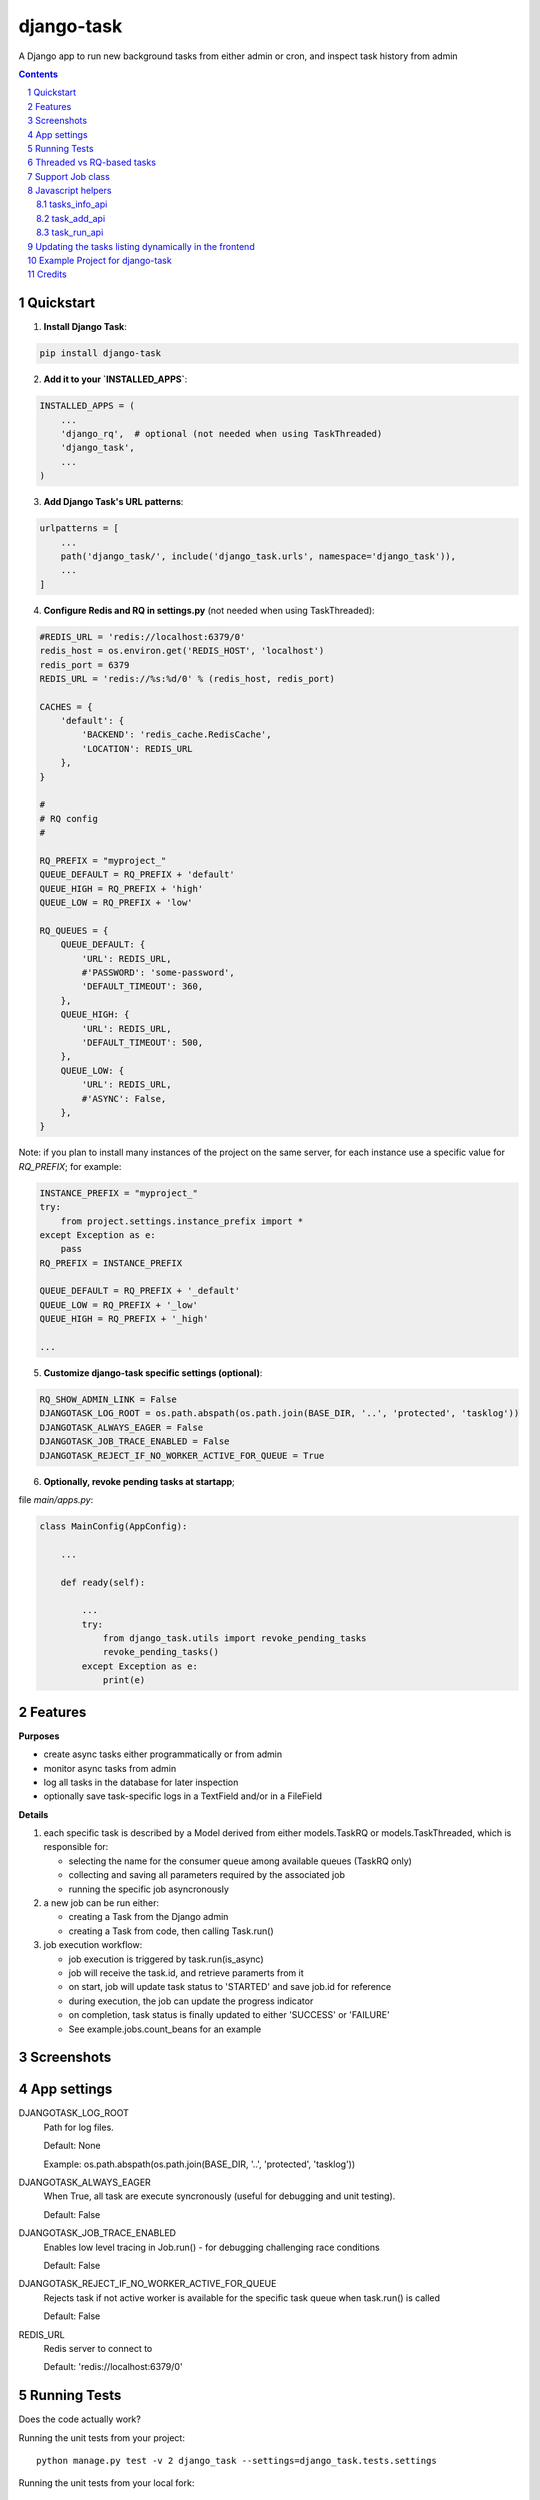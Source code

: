 ===========
django-task
===========

.. image:: https://badge.fury.io/py/django-task.svg
    :target: https://badge.fury.io/py/django-task

.. image:: https://travis-ci.org/morlandi/django-task.svg?branch=master
    :target: https://travis-ci.org/morlandi/django-task

.. image:: https://codecov.io/gh/morlandi/django-task/branch/master/graph/badge.svg
    :target: https://codecov.io/gh/morlandi/django-task

A Django app to run new background tasks from either admin or cron, and inspect task history from admin

.. contents::

.. sectnum::

Quickstart
----------

1) **Install Django Task**:

.. code-block:: bash

    pip install django-task

2) **Add it to your `INSTALLED_APPS`**:

.. code-block:: python

    INSTALLED_APPS = (
        ...
        'django_rq',  # optional (not needed when using TaskThreaded)
        'django_task',
        ...
    )

3) **Add Django Task's URL patterns**:

.. code-block:: python

    urlpatterns = [
        ...
        path('django_task/', include('django_task.urls', namespace='django_task')),
        ...
    ]

4) **Configure Redis and RQ in settings.py** (not needed when using TaskThreaded):

.. code-block:: python

    #REDIS_URL = 'redis://localhost:6379/0'
    redis_host = os.environ.get('REDIS_HOST', 'localhost')
    redis_port = 6379
    REDIS_URL = 'redis://%s:%d/0' % (redis_host, redis_port)

    CACHES = {
        'default': {
            'BACKEND': 'redis_cache.RedisCache',
            'LOCATION': REDIS_URL
        },
    }

    #
    # RQ config
    #

    RQ_PREFIX = "myproject_"
    QUEUE_DEFAULT = RQ_PREFIX + 'default'
    QUEUE_HIGH = RQ_PREFIX + 'high'
    QUEUE_LOW = RQ_PREFIX + 'low'

    RQ_QUEUES = {
        QUEUE_DEFAULT: {
            'URL': REDIS_URL,
            #'PASSWORD': 'some-password',
            'DEFAULT_TIMEOUT': 360,
        },
        QUEUE_HIGH: {
            'URL': REDIS_URL,
            'DEFAULT_TIMEOUT': 500,
        },
        QUEUE_LOW: {
            'URL': REDIS_URL,
            #'ASYNC': False,
        },
    }

Note: if you plan to install many instances of the project on the same server,
for each instance use a specific value for `RQ_PREFIX`; for example:

.. code-block:: python

    INSTANCE_PREFIX = "myproject_"
    try:
        from project.settings.instance_prefix import *
    except Exception as e:
        pass
    RQ_PREFIX = INSTANCE_PREFIX

    QUEUE_DEFAULT = RQ_PREFIX + '_default'
    QUEUE_LOW = RQ_PREFIX + '_low'
    QUEUE_HIGH = RQ_PREFIX + '_high'

    ...

5) **Customize django-task specific settings (optional)**:

.. code-block:: python

    RQ_SHOW_ADMIN_LINK = False
    DJANGOTASK_LOG_ROOT = os.path.abspath(os.path.join(BASE_DIR, '..', 'protected', 'tasklog'))
    DJANGOTASK_ALWAYS_EAGER = False
    DJANGOTASK_JOB_TRACE_ENABLED = False
    DJANGOTASK_REJECT_IF_NO_WORKER_ACTIVE_FOR_QUEUE = True

6) **Optionally, revoke pending tasks at startapp**;

file `main/apps.py`:

.. code-block:: python

    class MainConfig(AppConfig):

        ...

        def ready(self):

            ...
            try:
                from django_task.utils import revoke_pending_tasks
                revoke_pending_tasks()
            except Exception as e:
                print(e)

Features
--------

**Purposes**

- create async tasks either programmatically or from admin
- monitor async tasks from admin
- log all tasks in the database for later inspection
- optionally save task-specific logs in a TextField and/or in a FileField

**Details**

1. each specific task is described by a Model derived from either models.TaskRQ or models.TaskThreaded, which
   is responsible for:

   - selecting the name for the consumer queue among available queues (TaskRQ only)
   - collecting and saving all parameters required by the associated job
   - running the specific job asyncronously

2. a new job can be run either:

   - creating a Task from the Django admin
   - creating a Task from code, then calling Task.run()

3. job execution workflow:

   - job execution is triggered by task.run(is_async)
   - job will receive the task.id, and retrieve paramerts from it
   - on start, job will update task status to 'STARTED' and save job.id for reference
   - during execution, the job can update the progress indicator
   - on completion, task status is finally updated to either 'SUCCESS' or 'FAILURE'
   - See example.jobs.count_beans for an example


Screenshots
-----------

.. image:: example/etc/screenshot_001.png

.. image:: example/etc/screenshot_002.png


App settings
------------

DJANGOTASK_LOG_ROOT
    Path for log files.

    Default: None

    Example: os.path.abspath(os.path.join(BASE_DIR, '..', 'protected', 'tasklog'))

DJANGOTASK_ALWAYS_EAGER
    When True, all task are execute syncronously (useful for debugging and unit testing).

    Default: False

DJANGOTASK_JOB_TRACE_ENABLED
    Enables low level tracing in Job.run() - for debugging challenging race conditions

    Default: False

DJANGOTASK_REJECT_IF_NO_WORKER_ACTIVE_FOR_QUEUE
    Rejects task if not active worker is available for the specific task queue
    when task.run() is called

    Default: False

REDIS_URL
    Redis server to connect to

    Default: 'redis://localhost:6379/0'


Running Tests
-------------

Does the code actually work?

Running the unit tests from your project::

    python manage.py test -v 2 django_task --settings=django_task.tests.settings

Running the unit tests from your local fork::

    source <YOURVIRTUALENV>/bin/activate
    (myenv) $ pip install tox
    (myenv) $ tox

or::

    python ./runtests.py

or::

    coverage run --source='.' runtests.py
    coverage report


Threaded vs RQ-based tasks
--------------------------

The original implementation is based on django-rq and RQ (a Redis based Python queuing library).

On some occasions, using a background queue may be overkill or even inappropriate:
if you need to run many short I/O-bound background tasks concurrently, the serialization
provided by the queue, while limiting the usage of resources, would cause eccessive delay.

Starting from version 2.0.0, in those cases you can use TaskThreaded instead of TaskRQ;
this way, each background task will run in it's own thread.

**MIGRATING FROM django-task 1.5.1 to 2.0.0**

- derive your queue-based tasks from TaskRQ instead of Task
- or use TaskThreaded
- get_jobclass() overridable replaces get_jobfunc()

Support Job class
-----------------

Starting from version 0.3.0, some conveniences have been added:

- The @job decorator for job functions is no more required, as Task.run() now
  uses queue.enqueue() instead of jobfunc.delay(), and retrieves the queue
  name directly from the Task itself

- each Task can set it's own TASK_TIMEOUT value (expressed in seconds),
  that when provided overrides the default queue timeout

- a new Job class has been provided to share suggested common logic before and
  after jobfunc execution; you can either override `run()` to implement a custom logic,
  or (in most cases) just supply your own `execute()` method, and optionally
  override `on_complete()` to execute cleanup actions after job completion;

example:

.. code :: python

    class CountBeansJob(Job):

        @staticmethod
        def execute(job, task):
            num_beans = task.num_beans
            for i in range(0, num_beans):
                time.sleep(0.01)
                task.set_progress((i + 1) * 100 / num_beans, step=10)

        @staticmethod
        def on_complete(job, task):
            print('task "%s" completed with: %s' % (str(task.id), task.status))
            # An more realistic example from a real project ...
            # if task.status != 'SUCCESS' or task.error_counter > 0:
            #    task.alarm = BaseTask.ALARM_STATUS_ALARMED
            #    task.save(update_fields=['alarm', ])


**Execute**

Run consumer:

.. code:: bash

    python manage.py runserver


Run worker(s):

.. code:: bash

    python manage.py rqworker low high default
    python manage.py rqworker low high default
    ...

**Sample Task**

.. code:: python

    from django.db import models
    from django.conf import settings
    from django_task.models import TaskRQ


    class SendEmailTask(TaskRQ):

        sender = models.CharField(max_length=256, null=False, blank=False)
        recipients = models.TextField(null=False, blank=False,
            help_text='put addresses in separate rows')
        subject = models.CharField(max_length=256, null=False, blank=False)
        message = models.TextField(null=False, blank=True)

        TASK_QUEUE = settings.QUEUE_LOW
        TASK_TIMEOUT = 60
        LOG_TO_FIELD = True
        LOG_TO_FILE = False
        DEFAULT_VERBOSITY = 2

        @staticmethod
        def get_jobclass():
            from .jobs import SendEmailJob
            return SendEmailJob

You can change the `verbosity` dynamically by overridding the verbosity property:

.. code:: python

    class SendEmailTask(TaskRQ):

        @property
        def verbosity(self):
            #return self.DEFAULT_VERBOSITY
            return 1  # either 0, 1 or 2

When using **LOG_TO_FILE = True**, you might want to add a cleanup handler to
remove the log file when the corresponding record is deleted::

    import os
    from django.dispatch import receiver

    @receiver(models.signals.post_delete, sender=ImportaCantieriTask)
    def on_sendemailtask_delete_cleanup(sender, instance, **kwargs):
        """
        Autodelete logfile on Task delete
        """
        logfile = instance._logfile()
        if os.path.isfile(logfile):
            os.remove(logfile)

**Sample Job**

.. code:: python

    import redis
    import logging
    import traceback
    from django.conf import settings
    from .models import SendEmailTask
    from django_task.job import Job


    class SendEmailJob(Job):

        @staticmethod
        def execute(job, task):
            recipient_list = task.recipients.split()
            sender = task.sender.strip()
            subject = task.subject.strip()
            message = task.message
            from django.core.mail import send_mail
            send_mail(subject, message, sender, recipient_list)


**Sample management command**

.. code:: python

    from django_task.task_command import TaskCommand
    from django.contrib.auth import get_user_model

    class Command(TaskCommand):

        def add_arguments(self, parser):
            super(Command, self).add_arguments(parser)
            parser.add_argument('sender')
            parser.add_argument('subject')
            parser.add_argument('message')
            parser.add_argument('-r', '--recipients', nargs='*')
            parser.add_argument('-u', '--user', type=str, help="Specify username for 'created_by' task field")

        def handle(self, *args, **options):
            from tasks.models import SendEmailTask

            # transform the list of recipents into text
            # (one line for each recipient)
            options['recipients'] = '\n'.join(options['recipients']) if options['recipients'] is not None else ''

            # format multiline message
            options['message'] = options['message'].replace('\\n', '\n')

            if 'user' in options:
                created_by = get_user_model().objects.get(username=options['user'])
            else:
                created_by = None

            self.run_task(SendEmailTask, created_by=created_by, **options)

**Deferred Task retrieval to avoid job vs. Task race condition**

An helper Task.get_task_from_id() classmethod is supplied to retrieve Task object
from task_id safely.

*Task queues create a new type of race condition. Why ?
Because message queues are fast !
How fast ?
Faster than databases.*

See:

https://speakerdeck.com/siloraptor/django-tasty-salad-dos-and-donts-using-celery

A similar generic helper is available for Job-derived needs::

    django_task.utils.get_model_from_id(model_cls, id, timeout=1000, retry_count=10)


**Howto schedule jobs with cron**

Call management command 'count_beans', which in turn executes the required job.

For example::

    SHELL=/bin/bash
    PATH=/usr/local/sbin:/usr/local/bin:/sbin:/bin:/usr/sbin:/usr/bin

    0 * * * *  {{username}}    timeout 55m {{django.pythonpath}}/python {{django.website_home}}/manage.py count_beans 1000 >> {{django.logto}}/cron.log 2>&1

A base class TaskCommand has been provided to simplify the creation of any specific
task-related management commad;

a derived management command is only responsible for:

- defining suitable command-line parameters
- selecting the specific Task class and job function

for example:

.. code:: python

    from django_task.task_command import TaskCommand


    class Command(TaskCommand):

        def add_arguments(self, parser):
            super(Command, self).add_arguments(parser)
            parser.add_argument('num_beans', type=int)

        def handle(self, *args, **options):
            from tasks.models import CountBeansTask
            self.run_task(CountBeansTask, **options)


Javascript helpers
------------------

A few utility views have been supplied for interacting with tasks from javascript.

tasks_info_api
..............

Retrieve informations about a list of existing tasks

Sample usage:

.. code:: javascript

    var tasks = [{
        id: 'c50bf040-a886-4aed-bf41-4ae794db0941',
        model: 'tasks.devicetesttask'
    }, {
        id: 'e567c651-c8d5-4dc7-9cbf-860988f55022',
        model: 'tasks.devicetesttask'
    }];

    $.ajax({
        url: '/django_task/info/',
        data: JSON.stringify(tasks),
        cache: false,
        type: 'post',
        dataType: 'json',
        headers: {'X-CSRFToken': getCookie('csrftoken')}
    }).done(function(data) {
        console.log('data: %o', data);
    });

Result::

    [
      {
        "id": "c50bf040-a886-4aed-bf41-4ae794db0941",
        "created_on": "2018-10-11T17:45:14.399491+00:00",
        "created_on_display": "10/11/2018 19:45:14",
        "created_by": "4f943f0b-f5a3-4fd8-bb2e-451d2be107e2",
        "started_on": null,
        "started_on_display": "",
        "completed_on": null,
        "completed_on_display": "",
        "job_id": "",
        "status": "PENDING",
        "status_display": "<div class=\"task_status\" data-task-model=\"tasks.devicetesttask\" data-task-id=\"c50bf040-a886-4aed-bf41-4ae794db0941\" data-task-status=\"PENDING\" data-task-complete=\"0\">PENDING</div>",
        "log_link_display": "",
        "failure_reason": "",
        "progress": null,
        "progress_display": "-",
        "completed": false,
        "duration": null,
        "duration_display": "",
        "extra_fields": {
        }
      },
      ...
    ]

task_add_api
............

Create and run a new task based on specified parameters

Expected parameters:

- 'task-model' = "<app_name>.<model_name>"
- ... task parameters ...

Returns the id of the new task.

Sample usage:

.. code:: javascript

    function exportAcquisition(object_id) {
        if (confirm('Do you want to export data ?')) {

            var url = '/django_task/add/';
            var data = JSON.stringify({
                'task-model': 'tasks.exportdatatask',
                'source': 'backend.acquisition',
                'object_id': object_id
            });

            $.ajax({
                type: 'POST',
                url: url,
                data: data,
                cache: false,
                crossDomain: true,
                dataType: 'json',
                headers: {'X-CSRFToken': getCookie('csrftoken')}
            }).done(function(data) {
                console.log('data: %o', data);
                alert('New task created: "' + data.task_id + '"');
            }).fail(function(jqXHR, textStatus, errorThrown) {
                console.log('ERROR: ' + jqXHR.responseText);
                alert(errorThrown);
            });
        }
        return;
    }

task_run_api
............

Schedule execution of specified task.

Returns job.id or throws error (400).

Parameters:

- app_label
- model_name
- pk
- is_async (0 or 1, default=1)

Sample usage:

.. code:: javascript

    var task_id = 'c50bf040-a886-4aed-bf41-4ae794db0941';

    $.ajax({
        url: sprintf('/django_task/tasks/devicetesttask/%s/run/', task_id),
        cache: false,
        type: 'get'
    }).done(function(data) {
        console.log('data: %o', data);
    }).fail(function(jqXHR, textStatus, errorThrown) {
        display_server_error(jqXHR.responseText);
    });


Updating the tasks listing dynamically in the frontend
------------------------------------------------------

The list of Tasks in the admin changelist_view is automatically updated to refresh
the progess and status of each running Task.

You can obtain the same result in the frontend by calling the **DjangoTask.update_tasks()**
javascript helper, provided you're listing the tasks in an HTML table with a similar layout.

The simplest way to do it is to use the **render_task_column_names_as_table_row**
and **render_task_as_table_row** template tags.

Example:

.. code:: html

    {% load i18n django_task_tags %}

    {% if not export_data_tasks %}
        <div>{% trans 'No recent jobs available' %}</div>
    {% else %}
        <table id="export_data_tasks" class="table table-striped">
            {% with excluded='created_by,created_on,job_id,log_text,mode' %}
            <thead>
                <tr>
                    {{ export_data_tasks.0|render_task_column_names_as_table_row:excluded }}
                </tr>
            </thead>
            <tbody>
                {% for task in export_data_tasks %}
                <tr>
                    {{ task|render_task_as_table_row:excluded }}
                </tr>
                {% endfor %}
            </tbody>
        </table>
        {% endwith %}
    {% endif %}


    {% block extrajs %}
        {{ block.super }}
        <script type="text/javascript" src="{% static 'js/django_task.js' %}"></script>
        <script>
            $(document).ready(function() {
                DjangoTask.update_tasks(1000, '#export_data_tasks');
            });
        </script>
    {% endblock extrajs %}

For each fieldname included in the table rows, **render_task_as_table_row** will
check if a FIELDNAME_display() method is available in the Task model, and in case
will use it for rendering the field value; otherwise, the field value will be simply
converted into a string.

If the specific derived Task model defines some additional fields (unknown to the base Task model)
which need to be updated regularly by **DjangoTask.update_tasks()**, include them as "extra_fields"
as follows:

.. code:: python

    def as_dict(self):
        data = super(ExportDataTask, self).as_dict()
        data['extra_fields'] = {
            'result_display': mark_safe(self.result_display())
        }
        return data

.. image:: example/etc/screenshot_003.png

Example Project for django-task
-------------------------------

As example project is provided as a convenience feature to allow potential users
to try the app straight from the app repo without having to create a django project.

Please follow the instructions detailed in file `example/README.rst <example/README.rst>`_.


Credits
-------

References:

- `A simple app that provides django integration for RQ (Redis Queue) <https://github.com/ui/django-rq>`_
- `Asynchronous tasks in django with django-rq <https://spapas.github.io/2015/01/27/async-tasks-with-django-rq/>`_
- `django-rq redux: advanced techniques and tools <https://spapas.github.io/2015/09/01/django-rq-redux/>`_
- `Benchmark: Shared vs. Dedicated Redis Instances <https://redislabs.com/blog/benchmark-shared-vs-dedicated-redis-instances/>`_
- `Django tasty salad - DOs and DON'Ts using Celery by Roberto Rosario <https://speakerdeck.com/siloraptor/django-tasty-salad-dos-and-donts-using-celery>`_
- `Can Django do multi-thread works? <https://stackoverflow.com/questions/17601698/can-django-do-multi-thread-works#53327191>`_

